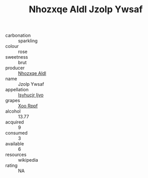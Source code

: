 :PROPERTIES:
:ID:                     a43eafbf-3e9a-421a-bfac-7b5061193d47
:END:
#+TITLE: Nhozxqe Aldl Jzolp Ywsaf 

- carbonation :: sparkling
- colour :: rose
- sweetness :: brut
- producer :: [[id:539af513-9024-4da4-8bd6-4dac33ba9304][Nhozxqe Aldl]]
- name :: Jzolp Ywsaf
- appellation :: [[id:8508a37c-5f8b-409e-82b9-adf9880a8d4d][Isyhucjr Ijvo]]
- grapes :: [[id:4b330cbb-3bc3-4520-af0a-aaa1a7619fa3][Xoo Rppf]]
- alcohol :: 13.77
- acquired :: 9
- consumed :: 3
- available :: 6
- resources :: wikipedia
- rating :: NA


